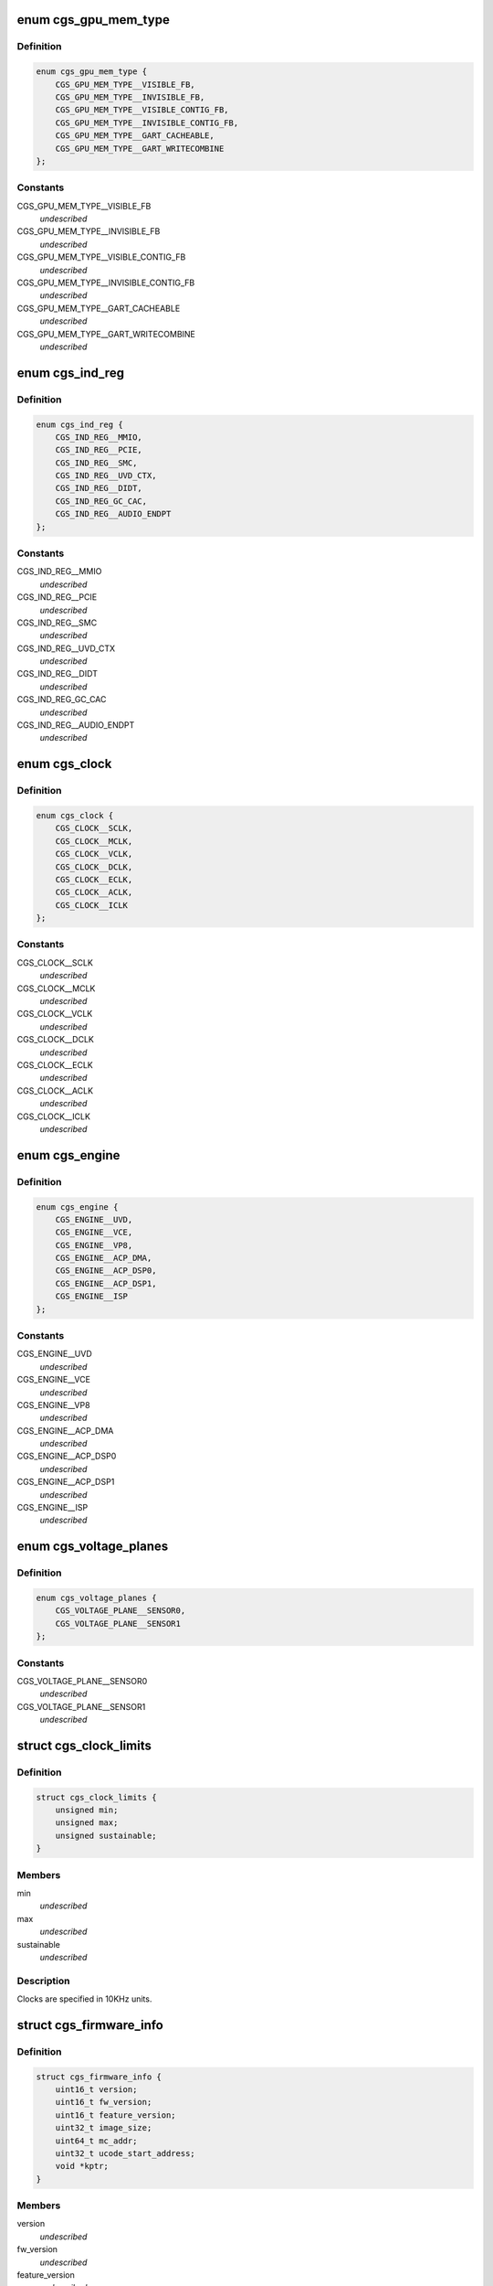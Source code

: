 .. -*- coding: utf-8; mode: rst -*-
.. src-file: drivers/gpu/drm/amd/include/cgs_common.h

.. _`cgs_gpu_mem_type`:

enum cgs_gpu_mem_type
=====================

.. c:type:: enum cgs_gpu_mem_type

    GPU memory types

.. _`cgs_gpu_mem_type.definition`:

Definition
----------

.. code-block:: c

    enum cgs_gpu_mem_type {
        CGS_GPU_MEM_TYPE__VISIBLE_FB,
        CGS_GPU_MEM_TYPE__INVISIBLE_FB,
        CGS_GPU_MEM_TYPE__VISIBLE_CONTIG_FB,
        CGS_GPU_MEM_TYPE__INVISIBLE_CONTIG_FB,
        CGS_GPU_MEM_TYPE__GART_CACHEABLE,
        CGS_GPU_MEM_TYPE__GART_WRITECOMBINE
    };

.. _`cgs_gpu_mem_type.constants`:

Constants
---------

CGS_GPU_MEM_TYPE__VISIBLE_FB
    *undescribed*

CGS_GPU_MEM_TYPE__INVISIBLE_FB
    *undescribed*

CGS_GPU_MEM_TYPE__VISIBLE_CONTIG_FB
    *undescribed*

CGS_GPU_MEM_TYPE__INVISIBLE_CONTIG_FB
    *undescribed*

CGS_GPU_MEM_TYPE__GART_CACHEABLE
    *undescribed*

CGS_GPU_MEM_TYPE__GART_WRITECOMBINE
    *undescribed*

.. _`cgs_ind_reg`:

enum cgs_ind_reg
================

.. c:type:: enum cgs_ind_reg

    Indirect register spaces

.. _`cgs_ind_reg.definition`:

Definition
----------

.. code-block:: c

    enum cgs_ind_reg {
        CGS_IND_REG__MMIO,
        CGS_IND_REG__PCIE,
        CGS_IND_REG__SMC,
        CGS_IND_REG__UVD_CTX,
        CGS_IND_REG__DIDT,
        CGS_IND_REG_GC_CAC,
        CGS_IND_REG__AUDIO_ENDPT
    };

.. _`cgs_ind_reg.constants`:

Constants
---------

CGS_IND_REG__MMIO
    *undescribed*

CGS_IND_REG__PCIE
    *undescribed*

CGS_IND_REG__SMC
    *undescribed*

CGS_IND_REG__UVD_CTX
    *undescribed*

CGS_IND_REG__DIDT
    *undescribed*

CGS_IND_REG_GC_CAC
    *undescribed*

CGS_IND_REG__AUDIO_ENDPT
    *undescribed*

.. _`cgs_clock`:

enum cgs_clock
==============

.. c:type:: enum cgs_clock

    Clocks controlled by the SMU

.. _`cgs_clock.definition`:

Definition
----------

.. code-block:: c

    enum cgs_clock {
        CGS_CLOCK__SCLK,
        CGS_CLOCK__MCLK,
        CGS_CLOCK__VCLK,
        CGS_CLOCK__DCLK,
        CGS_CLOCK__ECLK,
        CGS_CLOCK__ACLK,
        CGS_CLOCK__ICLK
    };

.. _`cgs_clock.constants`:

Constants
---------

CGS_CLOCK__SCLK
    *undescribed*

CGS_CLOCK__MCLK
    *undescribed*

CGS_CLOCK__VCLK
    *undescribed*

CGS_CLOCK__DCLK
    *undescribed*

CGS_CLOCK__ECLK
    *undescribed*

CGS_CLOCK__ACLK
    *undescribed*

CGS_CLOCK__ICLK
    *undescribed*

.. _`cgs_engine`:

enum cgs_engine
===============

.. c:type:: enum cgs_engine

    Engines that can be statically power-gated

.. _`cgs_engine.definition`:

Definition
----------

.. code-block:: c

    enum cgs_engine {
        CGS_ENGINE__UVD,
        CGS_ENGINE__VCE,
        CGS_ENGINE__VP8,
        CGS_ENGINE__ACP_DMA,
        CGS_ENGINE__ACP_DSP0,
        CGS_ENGINE__ACP_DSP1,
        CGS_ENGINE__ISP
    };

.. _`cgs_engine.constants`:

Constants
---------

CGS_ENGINE__UVD
    *undescribed*

CGS_ENGINE__VCE
    *undescribed*

CGS_ENGINE__VP8
    *undescribed*

CGS_ENGINE__ACP_DMA
    *undescribed*

CGS_ENGINE__ACP_DSP0
    *undescribed*

CGS_ENGINE__ACP_DSP1
    *undescribed*

CGS_ENGINE__ISP
    *undescribed*

.. _`cgs_voltage_planes`:

enum cgs_voltage_planes
=======================

.. c:type:: enum cgs_voltage_planes

    Voltage planes for external camera HW

.. _`cgs_voltage_planes.definition`:

Definition
----------

.. code-block:: c

    enum cgs_voltage_planes {
        CGS_VOLTAGE_PLANE__SENSOR0,
        CGS_VOLTAGE_PLANE__SENSOR1
    };

.. _`cgs_voltage_planes.constants`:

Constants
---------

CGS_VOLTAGE_PLANE__SENSOR0
    *undescribed*

CGS_VOLTAGE_PLANE__SENSOR1
    *undescribed*

.. _`cgs_clock_limits`:

struct cgs_clock_limits
=======================

.. c:type:: struct cgs_clock_limits

    Clock limits

.. _`cgs_clock_limits.definition`:

Definition
----------

.. code-block:: c

    struct cgs_clock_limits {
        unsigned min;
        unsigned max;
        unsigned sustainable;
    }

.. _`cgs_clock_limits.members`:

Members
-------

min
    *undescribed*

max
    *undescribed*

sustainable
    *undescribed*

.. _`cgs_clock_limits.description`:

Description
-----------

Clocks are specified in 10KHz units.

.. _`cgs_firmware_info`:

struct cgs_firmware_info
========================

.. c:type:: struct cgs_firmware_info

    Firmware information

.. _`cgs_firmware_info.definition`:

Definition
----------

.. code-block:: c

    struct cgs_firmware_info {
        uint16_t version;
        uint16_t fw_version;
        uint16_t feature_version;
        uint32_t image_size;
        uint64_t mc_addr;
        uint32_t ucode_start_address;
        void *kptr;
    }

.. _`cgs_firmware_info.members`:

Members
-------

version
    *undescribed*

fw_version
    *undescribed*

feature_version
    *undescribed*

image_size
    *undescribed*

mc_addr
    *undescribed*

ucode_start_address
    *undescribed*

kptr
    *undescribed*

.. _`cgs_gpu_mem_info_t`:

cgs_gpu_mem_info_t
==================

.. c:function:: int cgs_gpu_mem_info_t(struct cgs_device *cgs_device, enum cgs_gpu_mem_type type, uint64_t *mc_start, uint64_t *mc_size, uint64_t *mem_size)

    Return information about memory heaps

    :param struct cgs_device \*cgs_device:
        opaque device handle

    :param enum cgs_gpu_mem_type type:
        memory type

    :param uint64_t \*mc_start:
        Start MC address of the heap (output)

    :param uint64_t \*mc_size:
        MC address space size (output)

    :param uint64_t \*mem_size:
        maximum amount of memory available for allocation (output)

.. _`cgs_gpu_mem_info_t.description`:

Description
-----------

This function returns information about memory heaps. The type
parameter is used to select the memory heap. The mc_start and
mc_size for GART heaps may be bigger than the memory available for
allocation.

mc_start and mc_size are undefined for non-contiguous FB memory
types, since buffers allocated with these types may or may not be
GART mapped.

.. _`cgs_gpu_mem_info_t.return`:

Return
------

0 on success, -errno otherwise

.. _`cgs_gmap_kmem_t`:

cgs_gmap_kmem_t
===============

.. c:function:: int cgs_gmap_kmem_t(struct cgs_device *cgs_device, void *kmem, uint64_t size, uint64_t min_offset, uint64_t max_offset, cgs_handle_t *kmem_handle, uint64_t *mcaddr)

    map kernel memory to GART aperture

    :param struct cgs_device \*cgs_device:
        opaque device handle

    :param void \*kmem:
        pointer to kernel memory

    :param uint64_t size:
        size to map

    :param uint64_t min_offset:
        minimum offset from start of GART aperture

    :param uint64_t max_offset:
        maximum offset from start of GART aperture

    :param cgs_handle_t \*kmem_handle:
        kernel memory handle (output)

    :param uint64_t \*mcaddr:
        MC address (output)

.. _`cgs_gmap_kmem_t.return`:

Return
------

0 on success, -errno otherwise

.. _`cgs_gunmap_kmem_t`:

cgs_gunmap_kmem_t
=================

.. c:function:: int cgs_gunmap_kmem_t(struct cgs_device *cgs_device, cgs_handle_t kmem_handle)

    unmap kernel memory

    :param struct cgs_device \*cgs_device:
        opaque device handle

    :param cgs_handle_t kmem_handle:
        kernel memory handle returned by gmap_kmem

.. _`cgs_gunmap_kmem_t.return`:

Return
------

0 on success, -errno otherwise

.. _`cgs_alloc_gpu_mem_t`:

cgs_alloc_gpu_mem_t
===================

.. c:function:: int cgs_alloc_gpu_mem_t(struct cgs_device *cgs_device, enum cgs_gpu_mem_type type, uint64_t size, uint64_t align, uint64_t min_offset, uint64_t max_offset, cgs_handle_t *handle)

    Allocate GPU memory

    :param struct cgs_device \*cgs_device:
        opaque device handle

    :param enum cgs_gpu_mem_type type:
        memory type

    :param uint64_t size:
        size in bytes

    :param uint64_t align:
        alignment in bytes

    :param uint64_t min_offset:
        minimum offset from start of heap

    :param uint64_t max_offset:
        maximum offset from start of heap

    :param cgs_handle_t \*handle:
        memory handle (output)

.. _`cgs_alloc_gpu_mem_t.description`:

Description
-----------

The memory types CGS_GPU_MEM_TYPE\_\*\_CONTIG_FB force contiguous
memory allocation. This guarantees that the MC address returned by
cgs_gmap_gpu_mem is not mapped through the GART. The non-contiguous
FB memory types may be GART mapped depending on memory
fragmentation and memory allocator policies.

If min/max_offset are non-0, the allocation will be forced to
reside between these offsets in its respective memory heap. The
base address that the offset relates to, depends on the memory
type.

- CGS_GPU_MEM_TYPE_\_\*\_CONTIG_FB: FB MC base address
- CGS_GPU_MEM_TYPE__GART\_\*:      GART aperture base address
- others:                        undefined, don't use with max_offset

.. _`cgs_alloc_gpu_mem_t.return`:

Return
------

0 on success, -errno otherwise

.. _`cgs_free_gpu_mem_t`:

cgs_free_gpu_mem_t
==================

.. c:function:: int cgs_free_gpu_mem_t(struct cgs_device *cgs_device, cgs_handle_t handle)

    Free GPU memory

    :param struct cgs_device \*cgs_device:
        opaque device handle

    :param cgs_handle_t handle:
        memory handle returned by alloc or import

.. _`cgs_free_gpu_mem_t.return`:

Return
------

0 on success, -errno otherwise

.. _`cgs_gmap_gpu_mem_t`:

cgs_gmap_gpu_mem_t
==================

.. c:function:: int cgs_gmap_gpu_mem_t(struct cgs_device *cgs_device, cgs_handle_t handle, uint64_t *mcaddr)

    GPU-map GPU memory

    :param struct cgs_device \*cgs_device:
        opaque device handle

    :param cgs_handle_t handle:
        memory handle returned by alloc or import

    :param uint64_t \*mcaddr:
        MC address (output)

.. _`cgs_gmap_gpu_mem_t.description`:

Description
-----------

Ensures that a buffer is GPU accessible and returns its MC address.

.. _`cgs_gmap_gpu_mem_t.return`:

Return
------

0 on success, -errno otherwise

.. _`cgs_gunmap_gpu_mem_t`:

cgs_gunmap_gpu_mem_t
====================

.. c:function:: int cgs_gunmap_gpu_mem_t(struct cgs_device *cgs_device, cgs_handle_t handle)

    GPU-unmap GPU memory

    :param struct cgs_device \*cgs_device:
        opaque device handle

    :param cgs_handle_t handle:
        memory handle returned by alloc or import

.. _`cgs_gunmap_gpu_mem_t.description`:

Description
-----------

Allows the buffer to be migrated while it's not used by the GPU.

.. _`cgs_gunmap_gpu_mem_t.return`:

Return
------

0 on success, -errno otherwise

.. _`cgs_kmap_gpu_mem_t`:

cgs_kmap_gpu_mem_t
==================

.. c:function:: int cgs_kmap_gpu_mem_t(struct cgs_device *cgs_device, cgs_handle_t handle, void **map)

    Kernel-map GPU memory

    :param struct cgs_device \*cgs_device:
        opaque device handle

    :param cgs_handle_t handle:
        memory handle returned by alloc or import

    :param void \*\*map:
        Kernel virtual address the memory was mapped to (output)

.. _`cgs_kmap_gpu_mem_t.return`:

Return
------

0 on success, -errno otherwise

.. _`cgs_kunmap_gpu_mem_t`:

cgs_kunmap_gpu_mem_t
====================

.. c:function:: int cgs_kunmap_gpu_mem_t(struct cgs_device *cgs_device, cgs_handle_t handle)

    Kernel-unmap GPU memory

    :param struct cgs_device \*cgs_device:
        opaque device handle

    :param cgs_handle_t handle:
        memory handle returned by alloc or import

.. _`cgs_kunmap_gpu_mem_t.return`:

Return
------

0 on success, -errno otherwise

.. _`cgs_read_register_t`:

cgs_read_register_t
===================

.. c:function:: uint32_t cgs_read_register_t(struct cgs_device *cgs_device, unsigned offset)

    Read an MMIO register

    :param struct cgs_device \*cgs_device:
        opaque device handle

    :param unsigned offset:
        register offset

.. _`cgs_read_register_t.return`:

Return
------

register value

.. _`cgs_write_register_t`:

cgs_write_register_t
====================

.. c:function:: void cgs_write_register_t(struct cgs_device *cgs_device, unsigned offset, uint32_t value)

    Write an MMIO register

    :param struct cgs_device \*cgs_device:
        opaque device handle

    :param unsigned offset:
        register offset

    :param uint32_t value:
        register value

.. _`cgs_read_ind_register_t`:

cgs_read_ind_register_t
=======================

.. c:function:: uint32_t cgs_read_ind_register_t(struct cgs_device *cgs_device, enum cgs_ind_reg space, unsigned index)

    Read an indirect register

    :param struct cgs_device \*cgs_device:
        opaque device handle

    :param enum cgs_ind_reg space:
        *undescribed*

    :param unsigned index:
        *undescribed*

.. _`cgs_read_ind_register_t.return`:

Return
------

register value

.. _`cgs_write_ind_register_t`:

cgs_write_ind_register_t
========================

.. c:function:: void cgs_write_ind_register_t(struct cgs_device *cgs_device, enum cgs_ind_reg space, unsigned index, uint32_t value)

    Write an indirect register

    :param struct cgs_device \*cgs_device:
        opaque device handle

    :param enum cgs_ind_reg space:
        *undescribed*

    :param unsigned index:
        *undescribed*

    :param uint32_t value:
        register value

.. _`cgs_read_pci_config_byte_t`:

cgs_read_pci_config_byte_t
==========================

.. c:function:: uint8_t cgs_read_pci_config_byte_t(struct cgs_device *cgs_device, unsigned addr)

    Read byte from PCI configuration space

    :param struct cgs_device \*cgs_device:
        opaque device handle

    :param unsigned addr:
        address

.. _`cgs_read_pci_config_byte_t.return`:

Return
------

Value read

.. _`cgs_read_pci_config_word_t`:

cgs_read_pci_config_word_t
==========================

.. c:function:: uint16_t cgs_read_pci_config_word_t(struct cgs_device *cgs_device, unsigned addr)

    Read word from PCI configuration space

    :param struct cgs_device \*cgs_device:
        opaque device handle

    :param unsigned addr:
        address, must be word-aligned

.. _`cgs_read_pci_config_word_t.return`:

Return
------

Value read

.. _`cgs_read_pci_config_dword_t`:

cgs_read_pci_config_dword_t
===========================

.. c:function:: uint32_t cgs_read_pci_config_dword_t(struct cgs_device *cgs_device, unsigned addr)

    Read dword from PCI configuration space

    :param struct cgs_device \*cgs_device:
        opaque device handle

    :param unsigned addr:
        address, must be dword-aligned

.. _`cgs_read_pci_config_dword_t.return`:

Return
------

Value read

.. _`cgs_write_pci_config_byte_t`:

cgs_write_pci_config_byte_t
===========================

.. c:function:: void cgs_write_pci_config_byte_t(struct cgs_device *cgs_device, unsigned addr, uint8_t value)

    Write byte to PCI configuration space

    :param struct cgs_device \*cgs_device:
        opaque device handle

    :param unsigned addr:
        address

    :param uint8_t value:
        value to write

.. _`cgs_write_pci_config_word_t`:

cgs_write_pci_config_word_t
===========================

.. c:function:: void cgs_write_pci_config_word_t(struct cgs_device *cgs_device, unsigned addr, uint16_t value)

    Write byte to PCI configuration space

    :param struct cgs_device \*cgs_device:
        opaque device handle

    :param unsigned addr:
        address, must be word-aligned

    :param uint16_t value:
        value to write

.. _`cgs_write_pci_config_dword_t`:

cgs_write_pci_config_dword_t
============================

.. c:function:: void cgs_write_pci_config_dword_t(struct cgs_device *cgs_device, unsigned addr, uint32_t value)

    Write byte to PCI configuration space

    :param struct cgs_device \*cgs_device:
        opaque device handle

    :param unsigned addr:
        address, must be dword-aligned

    :param uint32_t value:
        value to write

.. _`cgs_get_pci_resource_t`:

cgs_get_pci_resource_t
======================

.. c:function:: int cgs_get_pci_resource_t(struct cgs_device *cgs_device, enum cgs_resource_type resource_type, uint64_t size, uint64_t offset, uint64_t *resource_base)

    provide access to a device resource (PCI BAR)

    :param struct cgs_device \*cgs_device:
        opaque device handle

    :param enum cgs_resource_type resource_type:
        Type of Resource (MMIO, IO, ROM, FB, DOORBELL)

    :param uint64_t size:
        size of the region

    :param uint64_t offset:
        offset from the start of the region

    :param uint64_t \*resource_base:
        base address (not including offset) returned

.. _`cgs_get_pci_resource_t.return`:

Return
------

0 on success, -errno otherwise

.. _`cgs_atom_get_cmd_table_revs_t`:

cgs_atom_get_cmd_table_revs_t
=============================

.. c:function:: int cgs_atom_get_cmd_table_revs_t(struct cgs_device *cgs_device, unsigned table, uint8_t *frev, uint8_t *crev)

    Get ATOM BIOS command table revisions

    :param struct cgs_device \*cgs_device:
        opaque device handle

    :param unsigned table:
        data table index

    :param uint8_t \*frev:
        table format revision (output, may be NULL)

    :param uint8_t \*crev:
        table content revision (output, may be NULL)

.. _`cgs_atom_get_cmd_table_revs_t.return`:

Return
------

0 on success, -errno otherwise

.. _`cgs_atom_exec_cmd_table_t`:

cgs_atom_exec_cmd_table_t
=========================

.. c:function:: int cgs_atom_exec_cmd_table_t(struct cgs_device *cgs_device, unsigned table, void *args)

    Execute an ATOM BIOS command table

    :param struct cgs_device \*cgs_device:
        opaque device handle

    :param unsigned table:
        command table index

    :param void \*args:
        arguments

.. _`cgs_atom_exec_cmd_table_t.return`:

Return
------

0 on success, -errno otherwise

.. _`cgs_create_pm_request_t`:

cgs_create_pm_request_t
=======================

.. c:function:: int cgs_create_pm_request_t(struct cgs_device *cgs_device, cgs_handle_t *request)

    Create a power management request

    :param struct cgs_device \*cgs_device:
        opaque device handle

    :param cgs_handle_t \*request:
        handle of created PM request (output)

.. _`cgs_create_pm_request_t.return`:

Return
------

0 on success, -errno otherwise

.. _`cgs_destroy_pm_request_t`:

cgs_destroy_pm_request_t
========================

.. c:function:: int cgs_destroy_pm_request_t(struct cgs_device *cgs_device, cgs_handle_t request)

    Destroy a power management request

    :param struct cgs_device \*cgs_device:
        opaque device handle

    :param cgs_handle_t request:
        handle of created PM request

.. _`cgs_destroy_pm_request_t.return`:

Return
------

0 on success, -errno otherwise

.. _`cgs_set_pm_request_t`:

cgs_set_pm_request_t
====================

.. c:function:: int cgs_set_pm_request_t(struct cgs_device *cgs_device, cgs_handle_t request, int active)

    Activate or deactiveate a PM request

    :param struct cgs_device \*cgs_device:
        opaque device handle

    :param cgs_handle_t request:
        PM request handle

    :param int active:
        0 = deactivate, non-0 = activate

.. _`cgs_set_pm_request_t.description`:

Description
-----------

While a PM request is active, its minimum clock requests are taken
into account as the requested engines are powered up. When the
request is inactive, the engines may be powered down and clocks may
be lower, depending on other PM requests by other driver
components.

.. _`cgs_set_pm_request_t.return`:

Return
------

0 on success, -errno otherwise

.. _`cgs_pm_request_clock_t`:

cgs_pm_request_clock_t
======================

.. c:function:: int cgs_pm_request_clock_t(struct cgs_device *cgs_device, cgs_handle_t request, enum cgs_clock clock, unsigned freq)

    Request a minimum frequency for a specific clock

    :param struct cgs_device \*cgs_device:
        opaque device handle

    :param cgs_handle_t request:
        PM request handle

    :param enum cgs_clock clock:
        which clock?

    :param unsigned freq:
        requested min. frequency in 10KHz units (0 to clear request)

.. _`cgs_pm_request_clock_t.return`:

Return
------

0 on success, -errno otherwise

.. _`cgs_pm_request_engine_t`:

cgs_pm_request_engine_t
=======================

.. c:function:: int cgs_pm_request_engine_t(struct cgs_device *cgs_device, cgs_handle_t request, enum cgs_engine engine, int powered)

    Request an engine to be powered up

    :param struct cgs_device \*cgs_device:
        opaque device handle

    :param cgs_handle_t request:
        PM request handle

    :param enum cgs_engine engine:
        which engine?

    :param int powered:
        0 = powered down, non-0 = powered up

.. _`cgs_pm_request_engine_t.return`:

Return
------

0 on success, -errno otherwise

.. _`cgs_pm_query_clock_limits_t`:

cgs_pm_query_clock_limits_t
===========================

.. c:function:: int cgs_pm_query_clock_limits_t(struct cgs_device *cgs_device, enum cgs_clock clock, struct cgs_clock_limits *limits)

    Query clock frequency limits

    :param struct cgs_device \*cgs_device:
        opaque device handle

    :param enum cgs_clock clock:
        which clock?

    :param struct cgs_clock_limits \*limits:
        clock limits

.. _`cgs_pm_query_clock_limits_t.return`:

Return
------

0 on success, -errno otherwise

.. _`cgs_set_camera_voltages_t`:

cgs_set_camera_voltages_t
=========================

.. c:function:: int cgs_set_camera_voltages_t(struct cgs_device *cgs_device, uint32_t mask, const uint32_t *voltages)

    Apply specific voltages to PMIC voltage planes

    :param struct cgs_device \*cgs_device:
        opaque device handle

    :param uint32_t mask:
        bitmask of voltages to change (1<<CGS_VOLTAGE_PLANE__xyz\|...)

    :param const uint32_t \*voltages:
        pointer to array of voltage values in 1mV units

.. _`cgs_set_camera_voltages_t.return`:

Return
------

0 on success, -errno otherwise

.. _`cgs_get_firmware_info`:

cgs_get_firmware_info
=====================

.. c:function:: int cgs_get_firmware_info(struct cgs_device *cgs_device, enum cgs_ucode_id type, struct cgs_firmware_info *info)

    Get the firmware information from core driver

    :param struct cgs_device \*cgs_device:
        opaque device handle

    :param enum cgs_ucode_id type:
        the firmware type

    :param struct cgs_firmware_info \*info:
        returend firmware information

.. _`cgs_get_firmware_info.return`:

Return
------

0 on success, -errno otherwise

.. This file was automatic generated / don't edit.


